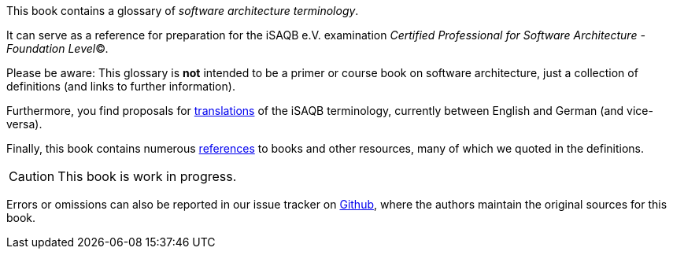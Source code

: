// tag::EN[]
This book contains a glossary of _software architecture terminology_.

It can serve as a reference for preparation for the iSAQB e.V.
 examination
_Certified Professional for Software Architecture - Foundation Level_©.

Please be aware: This glossary is *not* intended to be a primer or course book
on software architecture, just a collection of definitions (and links to further information).

Furthermore, you find proposals for <<section-translations,translations>> of the iSAQB terminology, currently between English and German (and vice-versa).

Finally, this book contains numerous <<section-references,references>> to books  and other resources, many of which we quoted in the definitions.

[CAUTION]
====
This book is work in progress.
====

Errors or omissions can also be reported in our issue tracker on https://github.com/isaqb-org/glossary/issues[Github], where the authors maintain the original sources for this book.

// end::EN[]